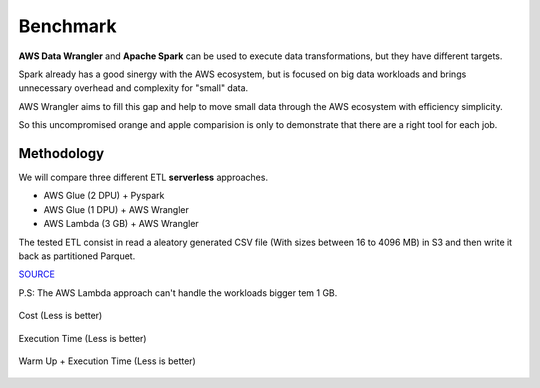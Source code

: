 .. _doc_benchmarks:

Benchmark
============

**AWS Data Wrangler** and **Apache Spark** can be used to execute data transformations, but they have different targets.

Spark already has a good sinergy with the AWS ecosystem, but is focused on big data workloads and brings unnecessary overhead and complexity for "small" data.

AWS Wrangler aims to fill this gap and help to move small data through the AWS ecosystem with efficiency simplicity.

So this uncompromised orange and apple comparision is only to demonstrate that there are a right tool for each job.

Methodology
-----------

We will compare three different ETL **serverless** approaches.

- AWS Glue (2 DPU) + Pyspark
- AWS Glue (1 DPU) + AWS Wrangler
- AWS Lambda (3 GB) + AWS Wrangler

The tested ETL consist in read a aleatory generated CSV file (With sizes between 16 to 4096 MB) in S3 and then write it back as partitioned Parquet.

`SOURCE <https://github.com/awslabs/aws-data-wrangler/tree/master/benchmarks/serverless_etl>`_

P.S: The AWS Lambda approach can't handle the workloads bigger tem 1 GB.

.. figure:: _static/report_cost.png
    :align: center
    :alt: alternate text
    :figclass: align-center

    Cost (Less is better)

.. figure:: _static/report_execution_time.png
    :align: center
    :alt: alternate text
    :figclass: align-center

    Execution Time (Less is better)

.. figure:: _static/report_total_time.png
    :align: center
    :alt: alternate text
    :figclass: align-center

    Warm Up + Execution Time (Less is better)